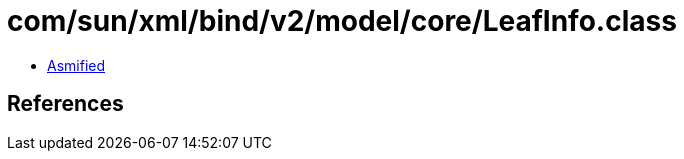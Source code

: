 = com/sun/xml/bind/v2/model/core/LeafInfo.class

 - link:LeafInfo-asmified.java[Asmified]

== References

